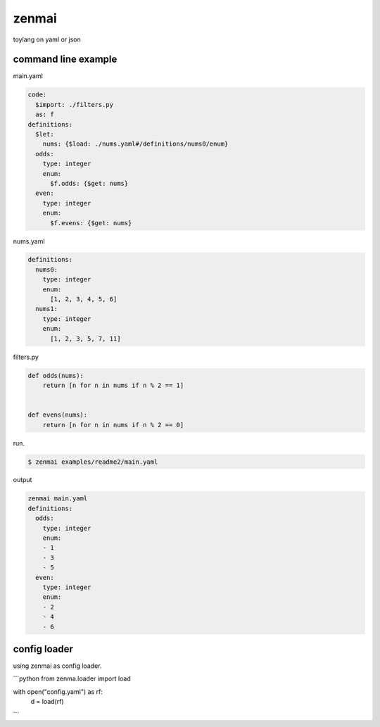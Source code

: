 zenmai
========================================

.. image:: https://travis-ci.org/podhmo/zenmai.svg?branch=master
    :target: https://travis-ci.org/podhmo/zenmai


toylang on yaml or json

command line example
----------------------------------------

main.yaml

.. code-block:: yaml

  code:
    $import: ./filters.py
    as: f
  definitions:
    $let:
      nums: {$load: ./nums.yaml#/definitions/nums0/enum}
    odds:
      type: integer
      enum:
        $f.odds: {$get: nums}
    even:
      type: integer
      enum:
        $f.evens: {$get: nums}

nums.yaml

.. code-block:: yaml

  definitions:
    nums0:
      type: integer
      enum:
        [1, 2, 3, 4, 5, 6]
    nums1:
      type: integer
      enum:
        [1, 2, 3, 5, 7, 11]

filters.py

.. code-block:: python

  def odds(nums):
      return [n for n in nums if n % 2 == 1]
  
  
  def evens(nums):
      return [n for n in nums if n % 2 == 0]

run.

.. code-block:: bash

  $ zenmai examples/readme2/main.yaml

output

.. code-block:: yaml

  zenmai main.yaml
  definitions:
    odds:
      type: integer
      enum:
      - 1
      - 3
      - 5
    even:
      type: integer
      enum:
      - 2
      - 4
      - 6
  

config loader
----------------------------------------

using zenmai as config loader.

```python
from zenma.loader import load

with open("config.yaml") as rf:
    d = load(rf)
```
